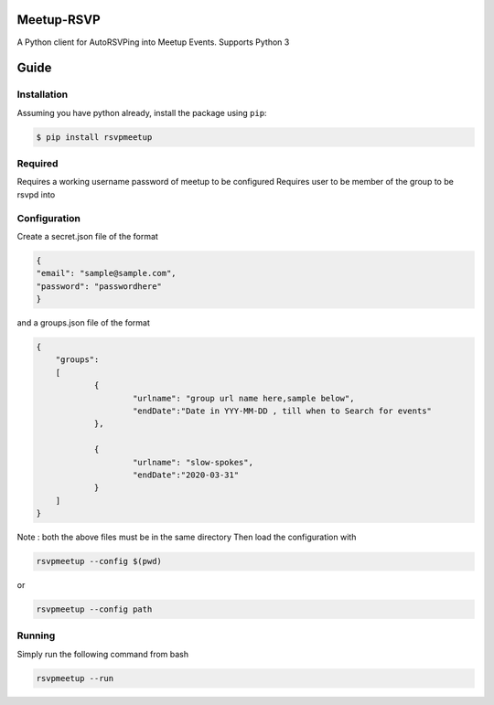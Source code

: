 Meetup-RSVP
=====================


A Python client for AutoRSVPing into Meetup Events.
Supports Python 3

Guide
===============

Installation
------------

Assuming you have python already, install the package using ``pip``:

.. code-block:: bash

    $ pip install rsvpmeetup


Required
--------------------------------------
Requires a working username password of meetup to be configured
Requires user to be member of the group to be rsvpd into 



Configuration
--------------------------------------
Create a secret.json file of the format

.. code-block:: json

	{
	"email": "sample@sample.com",
	"password": "passwordhere"
	}

and a groups.json file of the format

.. code-block:: json

    {
    	"groups":
    	[
    		{
    			"urlname": "group url name here,sample below",
    			"endDate":"Date in YYY-MM-DD , till when to Search for events"
    		},
    
    		{
    			"urlname": "slow-spokes",
    			"endDate":"2020-03-31"
    		}
    	]
    }
        

Note : both the above files must be in the same directory
Then load the configuration with 

.. code-block:: bash

    rsvpmeetup --config $(pwd)

or 

.. code-block:: bash

    rsvpmeetup --config path
    

Running
--------------------------------------


Simply run the following command from bash 

.. code-block:: bash 

    rsvpmeetup --run 




